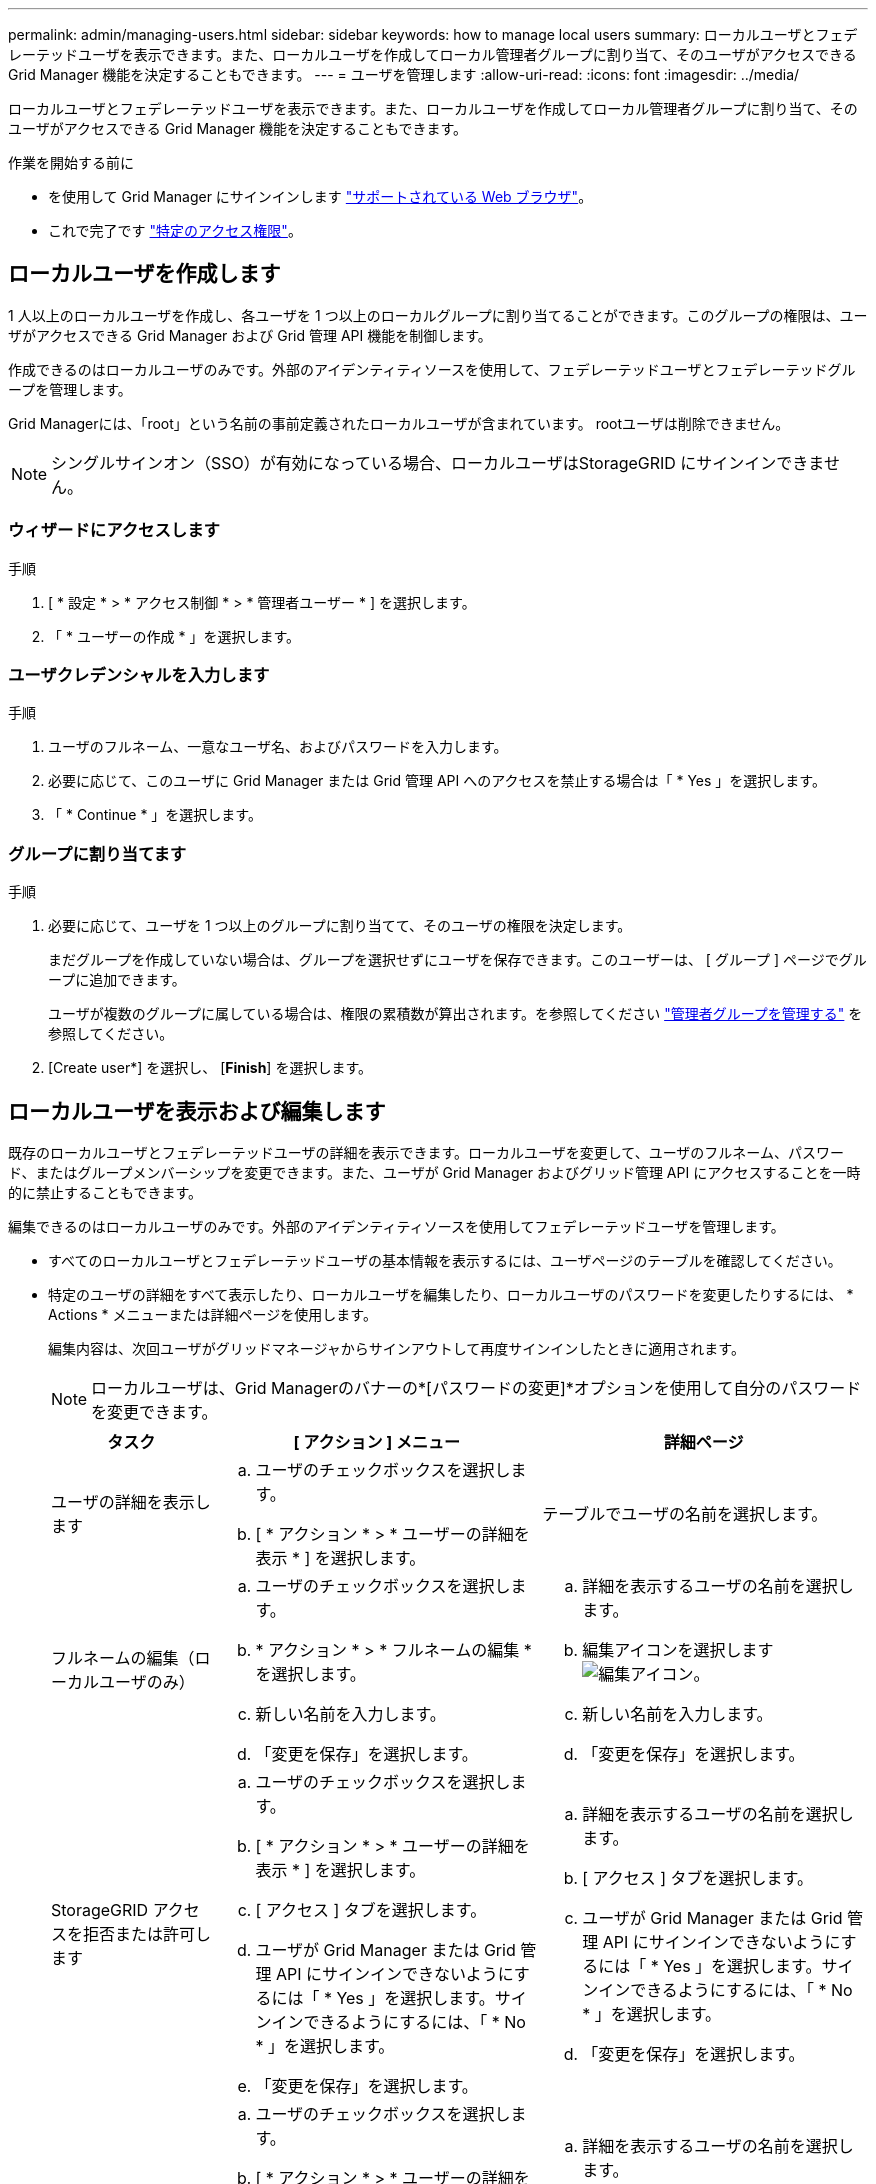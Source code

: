 ---
permalink: admin/managing-users.html 
sidebar: sidebar 
keywords: how to manage local users 
summary: ローカルユーザとフェデレーテッドユーザを表示できます。また、ローカルユーザを作成してローカル管理者グループに割り当て、そのユーザがアクセスできる Grid Manager 機能を決定することもできます。 
---
= ユーザを管理します
:allow-uri-read: 
:icons: font
:imagesdir: ../media/


[role="lead"]
ローカルユーザとフェデレーテッドユーザを表示できます。また、ローカルユーザを作成してローカル管理者グループに割り当て、そのユーザがアクセスできる Grid Manager 機能を決定することもできます。

.作業を開始する前に
* を使用して Grid Manager にサインインします link:../admin/web-browser-requirements.html["サポートされている Web ブラウザ"]。
* これで完了です link:admin-group-permissions.html["特定のアクセス権限"]。




== ローカルユーザを作成します

1 人以上のローカルユーザを作成し、各ユーザを 1 つ以上のローカルグループに割り当てることができます。このグループの権限は、ユーザがアクセスできる Grid Manager および Grid 管理 API 機能を制御します。

作成できるのはローカルユーザのみです。外部のアイデンティティソースを使用して、フェデレーテッドユーザとフェデレーテッドグループを管理します。

Grid Managerには、「root」という名前の事前定義されたローカルユーザが含まれています。 rootユーザは削除できません。


NOTE: シングルサインオン（SSO）が有効になっている場合、ローカルユーザはStorageGRID にサインインできません。



=== ウィザードにアクセスします

.手順
. [ * 設定 * > * アクセス制御 * > * 管理者ユーザー * ] を選択します。
. 「 * ユーザーの作成 * 」を選択します。




=== ユーザクレデンシャルを入力します

.手順
. ユーザのフルネーム、一意なユーザ名、およびパスワードを入力します。
. 必要に応じて、このユーザに Grid Manager または Grid 管理 API へのアクセスを禁止する場合は「 * Yes 」を選択します。
. 「 * Continue * 」を選択します。




=== グループに割り当てます

.手順
. 必要に応じて、ユーザを 1 つ以上のグループに割り当てて、そのユーザの権限を決定します。
+
まだグループを作成していない場合は、グループを選択せずにユーザを保存できます。このユーザーは、 [ グループ ] ページでグループに追加できます。

+
ユーザが複数のグループに属している場合は、権限の累積数が算出されます。を参照してください
link:managing-admin-groups.html["管理者グループを管理する"] を参照してください。

. [Create user*] を選択し、 [*Finish*] を選択します。




== ローカルユーザを表示および編集します

既存のローカルユーザとフェデレーテッドユーザの詳細を表示できます。ローカルユーザを変更して、ユーザのフルネーム、パスワード、またはグループメンバーシップを変更できます。また、ユーザが Grid Manager およびグリッド管理 API にアクセスすることを一時的に禁止することもできます。

編集できるのはローカルユーザのみです。外部のアイデンティティソースを使用してフェデレーテッドユーザを管理します。

* すべてのローカルユーザとフェデレーテッドユーザの基本情報を表示するには、ユーザページのテーブルを確認してください。
* 特定のユーザの詳細をすべて表示したり、ローカルユーザを編集したり、ローカルユーザのパスワードを変更したりするには、 * Actions * メニューまたは詳細ページを使用します。
+
編集内容は、次回ユーザがグリッドマネージャからサインアウトして再度サインインしたときに適用されます。

+

NOTE: ローカルユーザは、Grid Managerのバナーの*[パスワードの変更]*オプションを使用して自分のパスワードを変更できます。

+
[cols="1a,2a,2a"]
|===
| タスク | [ アクション ] メニュー | 詳細ページ 


 a| 
ユーザの詳細を表示します
 a| 
.. ユーザのチェックボックスを選択します。
.. [ * アクション * > * ユーザーの詳細を表示 * ] を選択します。

 a| 
テーブルでユーザの名前を選択します。



 a| 
フルネームの編集（ローカルユーザのみ）
 a| 
.. ユーザのチェックボックスを選択します。
.. * アクション * > * フルネームの編集 * を選択します。
.. 新しい名前を入力します。
.. 「変更を保存」を選択します。

 a| 
.. 詳細を表示するユーザの名前を選択します。
.. 編集アイコンを選択します image:../media/icon_edit_tm.png["編集アイコン"]。
.. 新しい名前を入力します。
.. 「変更を保存」を選択します。




 a| 
StorageGRID アクセスを拒否または許可します
 a| 
.. ユーザのチェックボックスを選択します。
.. [ * アクション * > * ユーザーの詳細を表示 * ] を選択します。
.. [ アクセス ] タブを選択します。
.. ユーザが Grid Manager または Grid 管理 API にサインインできないようにするには「 * Yes 」を選択します。サインインできるようにするには、「 * No * 」を選択します。
.. 「変更を保存」を選択します。

 a| 
.. 詳細を表示するユーザの名前を選択します。
.. [ アクセス ] タブを選択します。
.. ユーザが Grid Manager または Grid 管理 API にサインインできないようにするには「 * Yes 」を選択します。サインインできるようにするには、「 * No * 」を選択します。
.. 「変更を保存」を選択します。




 a| 
パスワードを変更（ローカルユーザのみ）
 a| 
.. ユーザのチェックボックスを選択します。
.. [ * アクション * > * ユーザーの詳細を表示 * ] を選択します。
.. [ パスワード ] タブを選択します。
.. 新しいパスワードを入力します。
.. 「 * パスワードの変更 * 」を選択します。

 a| 
.. 詳細を表示するユーザの名前を選択します。
.. [ パスワード ] タブを選択します。
.. 新しいパスワードを入力します。
.. 「 * パスワードの変更 * 」を選択します。




 a| 
変更グループ（ローカルユーザのみ）
 a| 
.. ユーザのチェックボックスを選択します。
.. [ * アクション * > * ユーザーの詳細を表示 * ] を選択します。
.. [ グループ ] タブを選択します。
.. 必要に応じて、グループ名のあとのリンクを選択し、新しいブラウザタブでグループの詳細を表示します。
.. 「 * グループを編集」を選択して、別のグループを選択します。
.. 「変更を保存」を選択します。

 a| 
.. 詳細を表示するユーザの名前を選択します。
.. [ グループ ] タブを選択します。
.. 必要に応じて、グループ名のあとのリンクを選択し、新しいブラウザタブでグループの詳細を表示します。
.. 「 * グループを編集」を選択して、別のグループを選択します。
.. 「変更を保存」を選択します。


|===




== ユーザを複製します

既存のユーザを複製して、同じ権限を持つ新しいユーザを作成することができます。

.手順
. ユーザのチェックボックスを選択します。
. * アクション * > * ユーザーの複製 * を選択します。
. 複製ユーザーウィザードを完了します。




== ユーザを削除します

ローカルユーザを削除して、そのユーザをシステムから完全に削除できます。


NOTE: rootユーザは削除できません。

.手順
. [Users]ページで、削除する各ユーザのチェックボックスをオンにします。
. * アクション * > * ユーザーの削除 * を選択します。
. 「 * ユーザーの削除 * 」を選択します。

